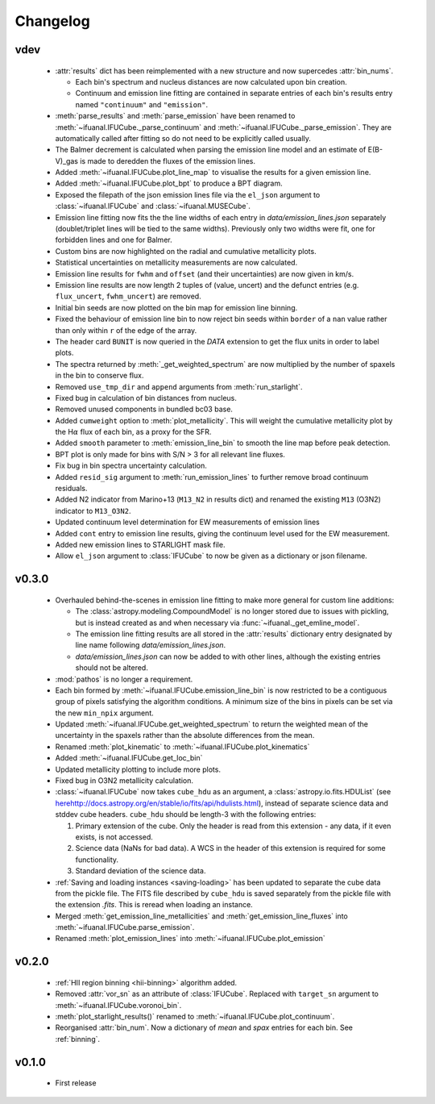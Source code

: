 Changelog
=========

vdev
----
 * :attr:`results` dict has been reimplemented with a new structure and now
   supercedes :attr:`bin_nums`.

   - Each bin's spectrum and nucleus distances are now calculated upon bin
     creation.
   - Continuum and emission line fitting are contained in separate entries of
     each bin's results entry named ``"continuum"`` and ``"emission"``.
 * :meth:`parse_results` and :meth:`parse_emission` have been renamed to
   :meth:`~ifuanal.IFUCube._parse_continuum` and
   :meth:`~ifuanal.IFUCube._parse_emission`. They are automatically called
   after fitting so do not need to be explicitly called usually.
 * The Balmer decrement is calculated when parsing the emission line model and
   an estimate of E(B-V)_gas is made to deredden the fluxes of the emission
   lines.
 * Added :meth:`~ifuanal.IFUCube.plot_line_map` to visualise the results for a
   given emission line.
 * Added :meth:`~ifuanal.IFUCube.plot_bpt` to produce a BPT diagram.
 * Exposed the filepath of the json emission lines file via the ``el_json``
   argument to :class:`~ifuanal.IFUCube` and :class:`~ifuanal.MUSECube`.
 * Emission line fitting now fits the the line widths of each entry in
   `data/emission_lines.json` separately (doublet/triplet lines will be
   tied to the same widths). Previously only two widths were fit, one for
   forbidden lines and one for Balmer.
 * Custom bins are now highlighted on the radial and cumulative metallicity
   plots.
 * Statistical uncertainties on metallicity measurements are now calculated.
 * Emission line results for ``fwhm`` and ``offset`` (and their uncertainties)
   are now given in km/s.
 * Emission line results are now length 2 tuples of (value, uncert) and the
   defunct entries (e.g. ``flux_uncert``, ``fwhm_uncert``) are removed.
 * Initial bin seeds are now plotted on the bin map for emission line binning.
 * Fixed the behaviour of emission line bin to now reject bin seeds within
   ``border`` of a ``nan`` value rather than only within ``r`` of the edge of
   the array.
 * The header card ``BUNIT`` is now queried in the `DATA` extension to get the
   flux units in order to label plots.
 * The spectra returned by :meth:`_get_weighted_spectrum` are now multiplied
   by the number of spaxels in the bin to conserve flux.
 * Removed ``use_tmp_dir`` and ``append`` arguments from :meth:`run_starlight`.
 * Fixed bug in calculation of bin distances from nucleus.
 * Removed unused components in bundled bc03 base.
 * Added ``cumweight`` option to :meth:`plot_metallicity`. This will weight
   the cumulative metallicity plot by the H\ :math:`\alpha` flux of each bin,
   as a proxy for the SFR.
 * Added ``smooth`` parameter to :meth:`emission_line_bin` to smooth the line
   map before peak detection.
 * BPT plot is only made for bins with S/N > 3 for all relevant line fluxes.
 * Fix bug in bin spectra uncertainty calculation.
 * Added ``resid_sig`` argument to :meth:`run_emission_lines` to further remove
   broad continuum residuals.
 * Added N2 indicator from Marino+13 (``M13_N2`` in results dict) and renamed
   the existing ``M13`` (O3N2) indicator to ``M13_O3N2``.
 * Updated continuum level determination for EW measurements of emission lines
 * Added ``cont`` entry to emission line results, giving the continuum level
   used for the EW measurement.
 * Added new emission lines to STARLIGHT mask file.
 * Allow ``el_json`` argument to :class:`IFUCube` to now be given as a
   dictionary or json filename.

v0.3.0
------
 * Overhauled behind-the-scenes in emission line fitting to make more general
   for custom line additions:

   - The :class:`astropy.modeling.CompoundModel` is no longer stored due to
     issues with pickling, but is instead created as and when necessary via
     :func:`~ifuanal._get_emline_model`.
   - The emission line fitting results are all stored in the :attr:`results`
     dictionary entry designated by line name following
     `data/emission_lines.json`.
   - `data/emission_lines.json` can now be added to with other lines, although
     the existing entries should not be altered.
 * :mod:`pathos` is no longer a requirement.
 * Each bin formed by :meth:`~ifuanal.IFUCube.emission_line_bin` is now
   restricted to be a contiguous group of pixels satisfying the algorithm
   conditions. A minimum size of the bins in pixels can be set via the new
   ``min_npix`` argument.
 * Updated :meth:`~ifuanal.IFUCube.get_weighted_spectrum` to return the
   weighted mean of the uncertainty in the spaxels rather than the absolute
   differences from the mean.
 * Renamed :meth:`plot_kinematic` to :meth:`~ifuanal.IFUCube.plot_kinematics`
 * Added :meth:`~ifuanal.IFUCube.get_loc_bin`
 * Updated metallicity plotting to include more plots.
 * Fixed bug in O3N2 metallicity calculation.
 * :class:`~ifuanal.IFUCube` now takes ``cube_hdu`` as an argument, a
   :class:`astropy.io.fits.HDUList` (see `<here
   http://docs.astropy.org/en/stable/io/fits/api/hdulists.html>`_), instead of
   separate science data and stddev cube headers. ``cube_hdu`` should be
   length-3 with the following entries:

   1. Primary extension of the cube. Only the header is read from this
      extension - any data, if it even exists, is not accessed.
   2. Science data (NaNs for bad data). A WCS in the
      header of this extension is required for some functionality.
   3. Standard deviation of the science data.
 * :ref:`Saving and loading instances <saving-loading>` has been updated to
   separate the cube data from the pickle file. The FITS file described by
   ``cube_hdu`` is saved separately from the pickle file with the extension
   `.fits`. This is reread when loading an instance.
 * Merged :meth:`get_emission_line_metallicities` and
   :meth:`get_emission_line_fluxes` into
   :meth:`~ifuanal.IFUCube.parse_emission`.
 * Renamed :meth:`plot_emission_lines` into
   :meth:`~ifuanal.IFUCube.plot_emission`

v0.2.0
------
 * :ref:`HII region binning <hii-binning>` algorithm added.
 * Removed :attr:`vor_sn` as an attribute of :class:`IFUCube`. Replaced with
   ``target_sn`` argument to :meth:`~ifuanal.IFUCube.voronoi_bin`.
 * :meth:`plot_starlight_results()` renamed to
   :meth:`~ifuanal.IFUCube.plot_continuum`.
 * Reorganised :attr:`bin_num`. Now a dictionary of `mean` and `spax` entries
   for each bin. See :ref:`binning`.

v0.1.0
------
 * First release
